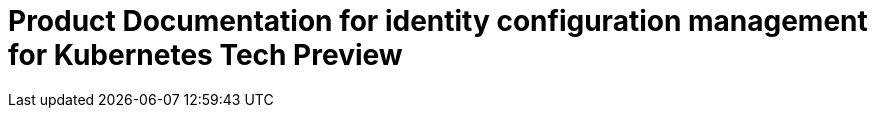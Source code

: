
[#idp-mgmt-docs]
= Product Documentation for identity configuration management for Kubernetes Tech Preview
